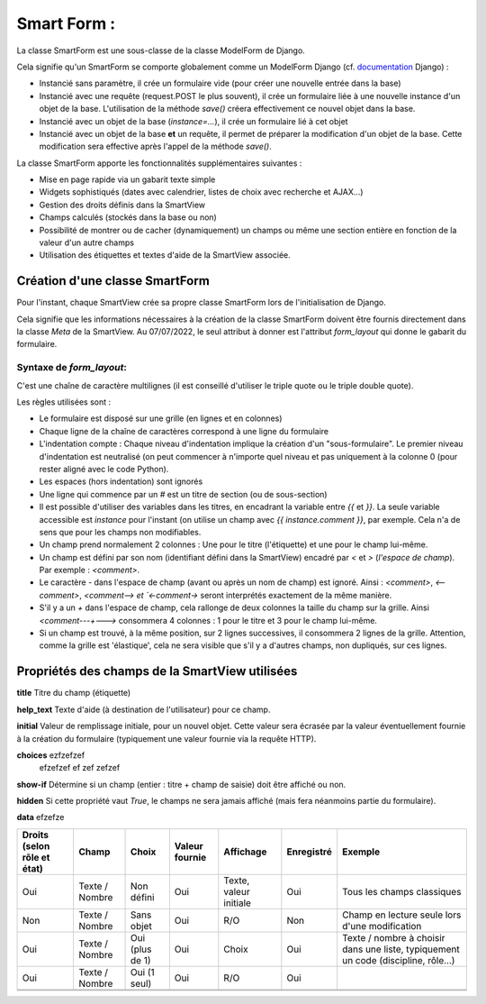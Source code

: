 ============
Smart Form :
============

La classe SmartForm est une sous-classe de la classe ModelForm de Django.

Cela signifie qu'un SmartForm se comporte globalement comme un ModelForm Django
(cf. `documentation <https://docs.djangoproject.com/fr/4.0/topics/forms/modelforms/>`_ Django) :

- Instancié sans paramètre, il crée un formulaire vide (pour créer une nouvelle entrée dans la base)
- Instancié avec une requête (request.POST le plus souvent), il crée un formulaire liée à une nouvelle instance d'un
  objet de la base. L'utilisation de la méthode `save()` créera effectivement ce nouvel objet dans la base.
- Instancié avec un objet de la base (`instance=...`), il crée un formulaire lié à cet objet
- Instancié avec un objet de la base **et** un requête, il permet de préparer la modification d'un objet de la base.
  Cette modification sera effective après l'appel de la méthode `save()`.

La classe SmartForm apporte les fonctionnalités supplémentaires suivantes :

- Mise en page rapide via un gabarit texte simple
- Widgets sophistiqués (dates avec calendrier, listes de choix avec recherche et AJAX...)
- Gestion des droits définis dans la SmartView
- Champs calculés (stockés dans la base ou non)
- Possibilité de montrer ou de cacher (dynamiquement) un champs ou même une section entière en fonction de la valeur
  d'un autre champs
- Utilisation des étiquettes et textes d'aide de la SmartView associée.

Création d'une classe SmartForm
===============================

Pour l'instant, chaque SmartView crée sa propre classe SmartForm lors de l'initialisation de Django.

Cela signifie que les informations nécessaires à la création de la classe SmartForm doivent être
fournis directement dans la classe `Meta` de la SmartView. Au 07/07/2022, le seul attribut à donner est
l'attribut `form_layout` qui donne le gabarit du formulaire.

Syntaxe de `form_layout`:
----------------------------

C'est une chaîne de caractère multilignes (il est conseillé d'utiliser le triple quote ou le triple double quote).

Les règles utilisées sont :

- Le formulaire est disposé sur une grille (en lignes et en colonnes)
- Chaque ligne de la chaîne de caractères correspond à une ligne du formulaire
- L'indentation compte : Chaque niveau d'indentation implique la création d'un "sous-formulaire".
  Le premier niveau d'indentation est neutralisé (on peut commencer à n'importe quel niveau et pas uniquement à
  la colonne 0 (pour rester aligné avec le code Python).
- Les espaces (hors indentation) sont ignorés
- Une ligne qui commence par un `#` est un titre de section (ou de sous-section)
- Il est possible d'utiliser des variables dans les titres, en encadrant la variable entre `{{` et `}}`.
  La seule variable accessible est `instance` pour l'instant (on utilise un champ avec `{{ instance.comment }}`,
  par exemple. Cela n'a de sens que pour les champs non modifiables.
- Un champ prend normalement 2 colonnes : Une pour le titre (l'étiquette) et une pour le champ lui-même.
- Un champ est défini par son nom (identifiant défini dans la SmartView) encadré par `<` et `>` (*l'espace de champ*).
  Par exemple : `<comment>`.
- Le caractère `-` dans l'espace de champ (avant ou après un nom de champ) est ignoré. Ainsi : `<comment>`, `<--comment>`, `<comment-->
  et `<-comment->` seront interprétés exactement de la même manière.
- S'il y a un `+` dans l'espace de champ, cela rallonge de deux colonnes la taille du champ sur la grille.
  Ainsi `<comment---+--->` consommera 4 colonnes : 1 pour le titre et 3 pour le champ lui-même.
- Si un champ est trouvé, à la même position, sur 2 lignes successives, il consommera 2 lignes de la grille. Attention,
  comme la grille est 'élastique', cela ne sera visible que s'il y a d'autres champs, non dupliqués, sur ces lignes.


Propriétés des champs de la SmartView utilisées
===============================================

**title** Titre du champ (étiquette)

**help_text** Texte d'aide (à destination de l'utilisateur) pour ce champ.

**initial** Valeur de remplissage initiale, pour un nouvel objet. Cette valeur sera écrasée par la valeur
éventuellement fournie à la création du formulaire (typiquement une valeur fournie via la requête HTTP).

**choices** ezfzefzef
 efzefzef ef zef zefzef

**show-if** Détermine si un champ (entier : titre + champ de saisie) doit être affiché ou non.

**hidden** Si cette propriété vaut `True`, le champs ne sera jamais affiché (mais fera néanmoins partie du formulaire).

**data** efzefze


+-----------------------------+----------------+-----------------+----------------+------------------------+------------+------------------------------------------------+
| Droits (selon rôle et état) | Champ          | Choix           | Valeur fournie | Affichage              | Enregistré | Exemple                                        |
+=============================+================+=================+================+========================+============+================================================+
| Oui                         | Texte / Nombre | Non défini      | Oui            | Texte, valeur initiale | Oui        | Tous les champs classiques                     |
|                             |                |                 |                |                        |            |                                                |
+-----------------------------+----------------+-----------------+----------------+------------------------+------------+------------------------------------------------+
| Non                         | Texte / Nombre | Sans objet      | Oui            | R/O                    |     Non    | Champ en lecture seule lors d'une modification |
+-----------------------------+----------------+-----------------+----------------+------------------------+------------+------------------------------------------------+
| Oui                         | Texte / Nombre | Oui (plus de 1) | Oui            | Choix                  | Oui        | Texte / nombre à choisir dans une liste,       |
|                             |                |                 |                |                        |            | typiquement un code (discipline, rôle...)      |
+-----------------------------+----------------+-----------------+----------------+------------------------+------------+------------------------------------------------+
| Oui                         | Texte / Nombre | Oui (1 seul)    | Oui            | R/O                    | Oui        |                                                |
+-----------------------------+----------------+-----------------+----------------+------------------------+------------+------------------------------------------------+
|                             |                |                 |                |                        |            |                                                |
+-----------------------------+----------------+-----------------+----------------+------------------------+------------+------------------------------------------------+
|                             |                |                 |                |                        |            |                                                |
+-----------------------------+----------------+-----------------+----------------+------------------------+------------+------------------------------------------------+
